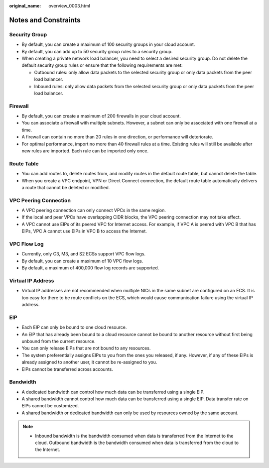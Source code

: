 :original_name: overview_0003.html

.. _overview_0003:

Notes and Constraints
=====================

Security Group
--------------

-  By default, you can create a maximum of 100 security groups in your cloud account.
-  By default, you can add up to 50 security group rules to a security group.
-  When creating a private network load balancer, you need to select a desired security group. Do not delete the default security group rules or ensure that the following requirements are met:

   -  Outbound rules: only allow data packets to the selected security group or only data packets from the peer load balancer.
   -  Inbound rules: only allow data packets from the selected security group or only data packets from the peer load balancer.

Firewall
--------

-  By default, you can create a maximum of 200 firewalls in your cloud account.
-  You can associate a firewall with multiple subnets. However, a subnet can only be associated with one firewall at a time.
-  A firewall can contain no more than 20 rules in one direction, or performance will deteriorate.
-  For optimal performance, import no more than 40 firewall rules at a time. Existing rules will still be available after new rules are imported. Each rule can be imported only once.

Route Table
-----------

-  You can add routes to, delete routes from, and modify routes in the default route table, but cannot delete the table.
-  When you create a VPC endpoint, VPN or Direct Connect connection, the default route table automatically delivers a route that cannot be deleted or modified.

VPC Peering Connection
----------------------

-  A VPC peering connection can only connect VPCs in the same region.
-  If the local and peer VPCs have overlapping CIDR blocks, the VPC peering connection may not take effect.
-  A VPC cannot use EIPs of its peered VPC for Internet access. For example, if VPC A is peered with VPC B that has EIPs, VPC A cannot use EIPs in VPC B to access the Internet.

VPC Flow Log
------------

-  Currently, only C3, M3, and S2 ECSs support VPC flow logs.
-  By default, you can create a maximum of 10 VPC flow logs.
-  By default, a maximum of 400,000 flow log records are supported.

Virtual IP Address
------------------

-  Virtual IP addresses are not recommended when multiple NICs in the same subnet are configured on an ECS. It is too easy for there to be route conflicts on the ECS, which would cause communication failure using the virtual IP address.

EIP
---

-  Each EIP can only be bound to one cloud resource.
-  An EIP that has already been bound to a cloud resource cannot be bound to another resource without first being unbound from the current resource.
-  You can only release EIPs that are not bound to any resources.
-  The system preferentially assigns EIPs to you from the ones you released, if any. However, if any of these EIPs is already assigned to another user, it cannot be re-assigned to you.
-  EIPs cannot be transferred across accounts.

Bandwidth
---------

-  A dedicated bandwidth can control how much data can be transferred using a single EIP.
-  A shared bandwidth cannot control how much data can be transferred using a single EIP. Data transfer rate on EIPs cannot be customized.
-  A shared bandwidth or dedicated bandwidth can only be used by resources owned by the same account.

.. note::

   -  Inbound bandwidth is the bandwidth consumed when data is transferred from the Internet to the cloud. Outbound bandwidth is the bandwidth consumed when data is transferred from the cloud to the Internet.
